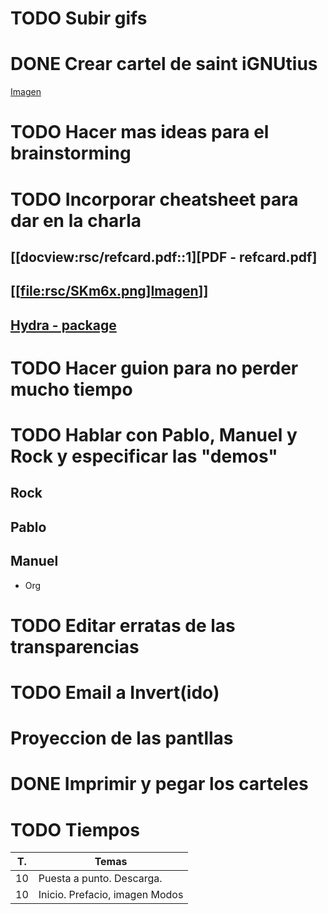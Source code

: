 * TODO Subir gifs
* DONE Crear cartel de saint iGNUtius
  CLOSED: [2016-04-11 lun 12:42]
[[http://img.irtve.es/imagenes/richard-stallman-ataviado-personaje-saint-ignucius/1368549661394.jpg][Imagen]]
* TODO Hacer mas ideas para el brainstorming
* TODO Incorporar cheatsheet para dar en la charla
** [[docview:rsc/refcard.pdf::1][PDF - refcard.pdf]
** [[file:rsc/SKm6x.png]Imagen]]
** [[https://github.com/abo-abo/hydra][Hydra - package]]
* TODO Hacer guion para no perder mucho tiempo
* TODO Hablar con Pablo, Manuel y Rock y especificar las "demos"
** Rock
** Pablo
** Manuel
   * Org
* TODO Editar erratas de las transparencias
* TODO Email a Invert(ido)
  SCHEDULED: <2016-04-04 lun>
* Proyeccion de las pantllas
* DONE Imprimir y pegar los carteles
  CLOSED: [2016-04-09 sáb 15:12] SCHEDULED: <2016-04-04 lun>
* TODO Tiempos
| T. | Temas                          |
|----+--------------------------------|
| 10 | Puesta a punto. Descarga.      |
| 10 | Inicio. Prefacio, imagen Modos |
